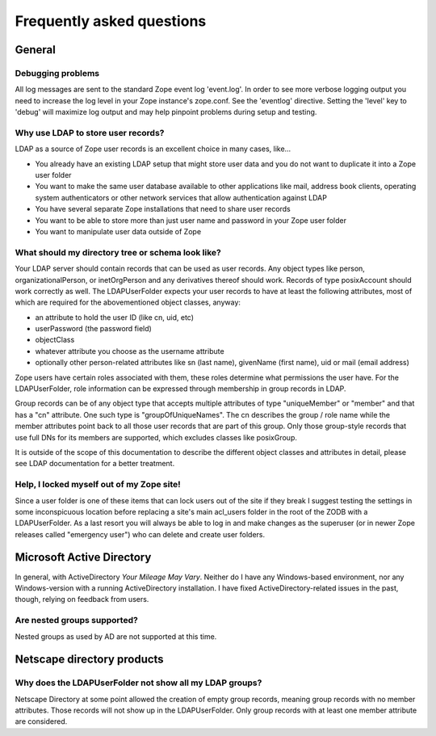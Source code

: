 Frequently asked questions
==========================


General
-------

Debugging problems
~~~~~~~~~~~~~~~~~~
All log messages are sent to the standard Zope event log 'event.log'. In
order to see more verbose logging output you need to increase the log level
in your Zope instance's zope.conf. See the 'eventlog' directive. Setting
the 'level' key to 'debug' will maximize log output and may help pinpoint
problems during setup and testing.


Why use LDAP to store user records?
~~~~~~~~~~~~~~~~~~~~~~~~~~~~~~~~~~~
LDAP as a source of Zope user records is an excellent choice in many cases,
like...

- You already have an existing LDAP setup that might store user
  data and you do not want to duplicate it into a Zope user folder
- You want to make the same user database available to other applications
  like mail, address book clients, operating system authenticators
  or other network services that allow authentication against LDAP
- You have several separate Zope installations that need to share user records
- You want to be able to store more than just user name and password in your
  Zope user folder
- You want to manipulate user data outside of Zope


What should my directory tree or schema look like?
~~~~~~~~~~~~~~~~~~~~~~~~~~~~~~~~~~~~~~~~~~~~~~~~~~
Your LDAP server should contain records that can be used as user
records. Any object types like person, organizationalPerson,
or inetOrgPerson and any derivatives thereof should work. Records
of type posixAccount should work correctly as well.
The LDAPUserFolder expects your user records to have at least the
following attributes, most of which are required for the
abovementioned object classes, anyway:

- an attribute to hold the user ID (like cn, uid, etc)
- userPassword (the password field)
- objectClass
- whatever attribute you choose as the username attribute
- optionally other person-related attributes like sn (last name),
  givenName (first name), uid or mail (email address)

Zope users have certain roles associated with them, these roles
determine what permissions the user have. For the LDAPUserFolder,
role information can be expressed through membership in group
records in LDAP.

Group records can be of any object type that accepts multiple
attributes of type "uniqueMember" or "member" and that has a
"cn" attribute. One such type is "groupOfUniqueNames". The cn
describes the group / role name while the member attributes point
back to all those user records that are part of this group. Only
those group-style records that use full DNs for its members
are supported, which excludes classes like posixGroup.

It is outside of the scope of this documentation to describe the
different object classes and attributes in detail, please see
LDAP documentation for a better treatment.


Help, I locked myself out of my Zope site!
~~~~~~~~~~~~~~~~~~~~~~~~~~~~~~~~~~~~~~~~~~
Since a user folder is one of these items that can lock users out
of the site if they break I suggest testing the settings in some
inconspicuous location before replacing a site's main acl_users folder
in the root of the ZODB with a LDAPUserFolder.
As a last resort you will always be able to log in and make changes
as the superuser (or in newer Zope releases called "emergency user")
who can delete and create user folders.


Microsoft Active Directory
--------------------------
In general, with ActiveDirectory `Your Mileage May Vary`. Neither do I
have any Windows-based environment, nor any Windows-version with a running
ActiveDirectory installation. I have fixed ActiveDirectory-related issues
in the past, though, relying on feedback from users.


Are nested groups supported?
~~~~~~~~~~~~~~~~~~~~~~~~~~~~
Nested groups as used by AD are not supported at this time.


Netscape directory products
---------------------------

Why does the LDAPUserFolder not show all my LDAP groups?
~~~~~~~~~~~~~~~~~~~~~~~~~~~~~~~~~~~~~~~~~~~~~~~~~~~~~~~~
Netscape Directory at some point allowed the creation of empty group
records, meaning group records with no member attributes. Those records
will not show up in the LDAPUserFolder. Only group records with at least
one member attribute are considered.
